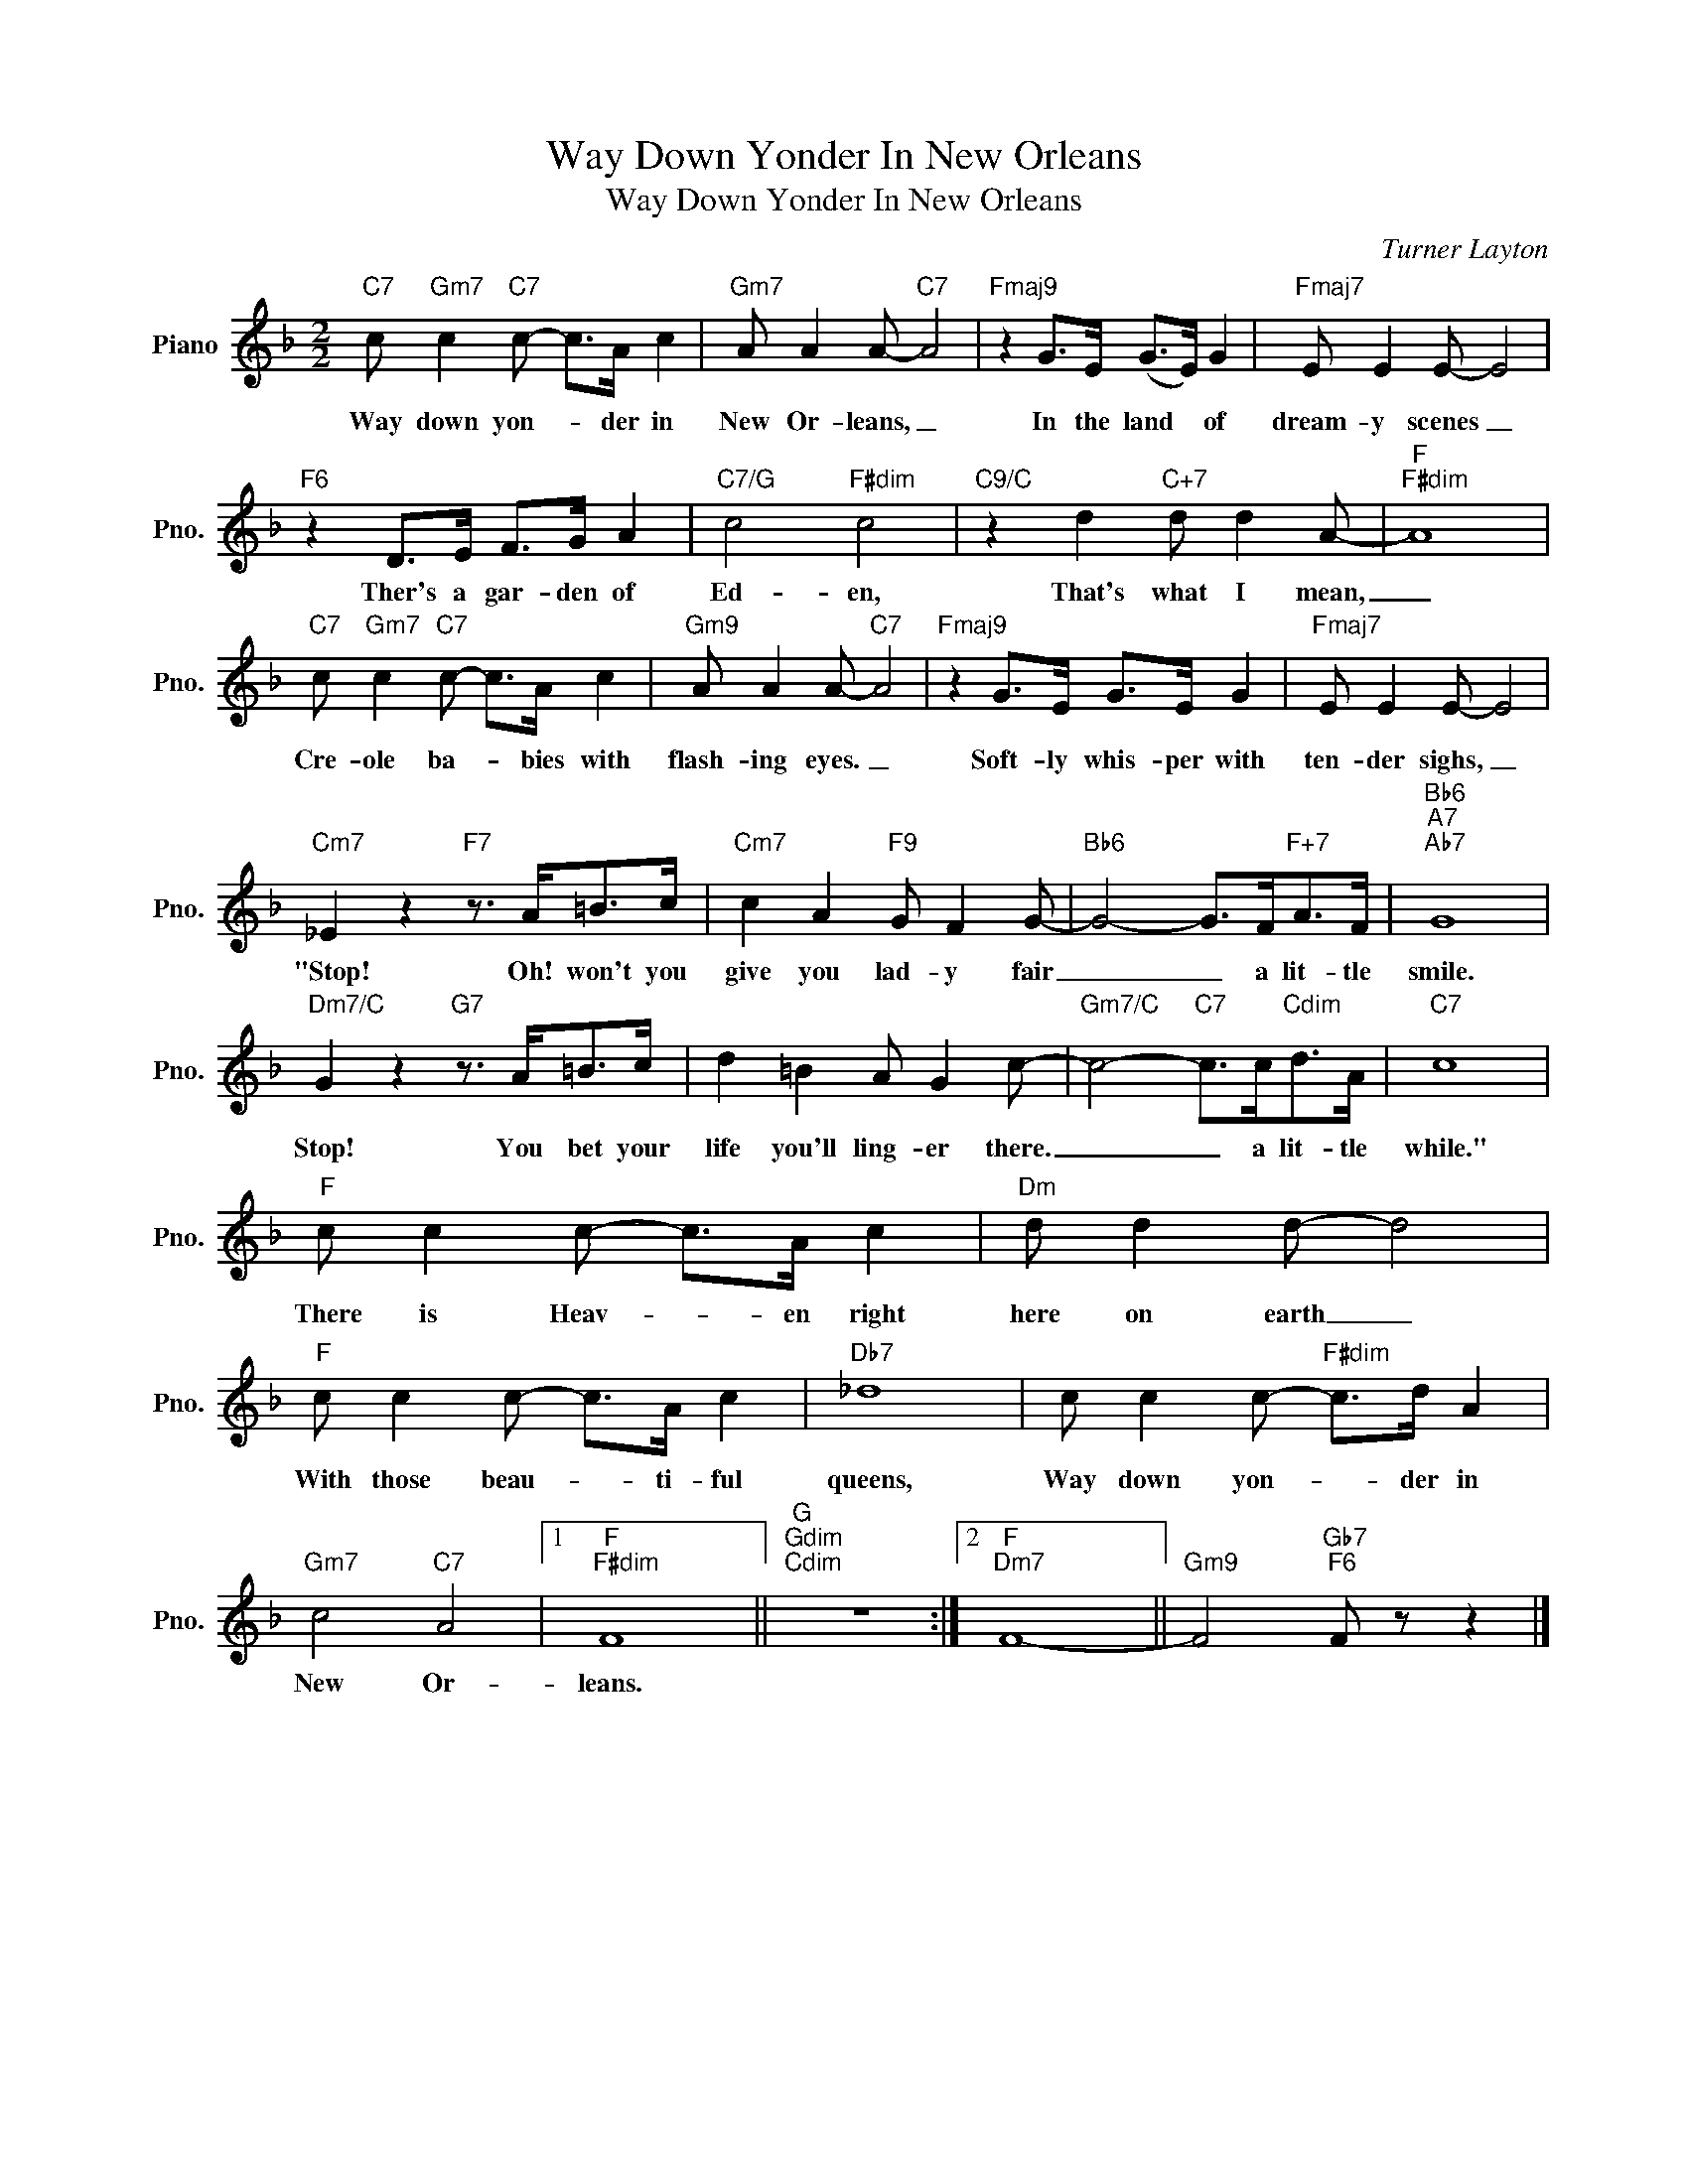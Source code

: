 X:1
T:Way Down Yonder In New Orleans
T:Way Down Yonder In New Orleans
C:Turner Layton
Z:All Rights Reserved
L:1/8
M:2/2
K:F
V:1 treble nm="Piano" snm="Pno."
%%MIDI program 0
V:1
"C7" c"Gm7" c2"C7" c- c>A c2 |"Gm7" A A2 A-"C7" A4 |"Fmaj9" z2 G>E (G>E) G2 |"Fmaj7" E E2 E- E4 | %4
w: Way down yon- * der in|New Or- leans, _|In the land * of|dream- y scenes _|
"F6" z2 D>E F>G A2 |"C7/G" c4"F#dim" c4 |"C9/C" z2 d2"C+7" d d2 A- |"F""F#dim" A8 | %8
w: Ther's a gar- den of|Ed- en,|That's what I mean,|_|
"C7" c"Gm7" c2"C7" c- c>A c2 |"Gm9" A A2 A-"C7" A4 |"Fmaj9" z2 G>E G>E G2 |"Fmaj7" E E2 E- E4 | %12
w: Cre- ole ba- * bies with|flash- ing eyes. _|Soft- ly whis- per with|ten- der sighs, _|
"Cm7" _E2 z2"F7" z3/2 A<=Bc/ |"Cm7" c2 A2"F9" G F2 G- |"Bb6" G4- G>F"F+7"A>F |"Bb6""A7""Ab7" G8 | %16
w: "Stop! Oh! won't you|give you lad- y fair|_ _ a lit- tle|smile.|
"Dm7/C" G2 z2"G7" z3/2 A<=Bc/ | d2 =B2 A G2 c- |"Gm7/C" c4-"C7" c>c"Cdim"d>A |"C7" c8 | %20
w: Stop! You bet your|life you'll ling- er there.|_ _ a lit- tle|while."|
"F" c c2 c- c>A c2 |"Dm" d d2 d- d4 |"F" c c2 c- c>A c2 |"Db7" _d8 | c c2 c-"F#dim" c>d A2 | %25
w: There is Heav- * en right|here on earth _|With those beau- * ti- ful|queens,|Way down yon- * der in|
"Gm7" c4"C7" A4 |1"F""F#dim" F8 ||"G""Gdim""Cdim" z8 :|2"F""Dm7" F8- ||"Gm9" F4"Gb7""F6" F z z2 |] %30
w: New Or-|leans.||||

